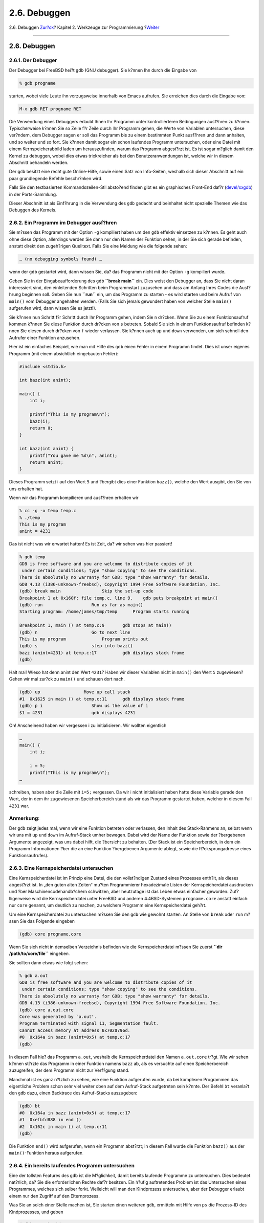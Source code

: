 =============
2.6. Debuggen
=============

.. raw:: html

   <div class="navheader">

2.6. Debuggen
`Zur?ck <tools-make.html>`__?
Kapitel 2. Werkzeuge zur Programmierung
?\ `Weiter <emacs.html>`__

--------------

.. raw:: html

   </div>

.. raw:: html

   <div class="sect1">

.. raw:: html

   <div class="titlepage" xmlns="">

.. raw:: html

   <div>

.. raw:: html

   <div>

2.6. Debuggen
-------------

.. raw:: html

   </div>

.. raw:: html

   </div>

.. raw:: html

   </div>

.. raw:: html

   <div class="sect2">

.. raw:: html

   <div class="titlepage" xmlns="">

.. raw:: html

   <div>

.. raw:: html

   <div>

2.6.1. Der Debugger
~~~~~~~~~~~~~~~~~~~

.. raw:: html

   </div>

.. raw:: html

   </div>

.. raw:: html

   </div>

Der Debugger bei FreeBSD hei?t ``gdb`` (GNU debugger). Sie k?nnen Ihn
durch die Eingabe von

.. code:: screen

    % gdb progname

starten, wobei viele Leute ihn vorzugsweise innerhalb von Emacs
aufrufen. Sie erreichen dies durch die Eingabe von:

.. code:: screen

    M-x gdb RET progname RET

Die Verwendung eines Debuggers erlaubt Ihnen Ihr Programm unter
kontrollierteren Bedingungen ausf?hren zu k?nnen. Typischerweise k?nnen
Sie so Zeile f?r Zeile durch Ihr Programm gehen, die Werte von Variablen
untersuchen, diese ver?ndern, dem Debugger sagen er soll das Programm
bis zu einem bestimmten Punkt ausf?hren und dann anhalten, und so weiter
und so fort. Sie k?nnen damit sogar ein schon laufendes Programm
untersuchen, oder eine Datei mit einem Kernspeicherabbild laden um
herauszufinden, warum das Programm abgest?rzt ist. Es ist sogar m?glich
damit den Kernel zu debuggen, wobei dies etwas trickreicher als bei den
Benutzeranwendungen ist, welche wir in diesem Abschnitt behandeln
werden.

Der ``gdb`` besitzt eine recht gute Online-Hilfe, sowie einen Satz von
Info-Seiten, weshalb sich dieser Abschnitt auf ein paar grundlegende
Befehle beschr?nken wird.

Falls Sie den textbasierten Kommandozeilen-Stil absto?end finden gibt es
ein graphisches Front-End daf?r
(`devel/xxgdb <http://www.freebsd.org/cgi/url.cgi?ports/devel/xxgdb/pkg-descr>`__)
in der Ports-Sammlung.

Dieser Abschnitt ist als Einf?hrung in die Verwendung des ``gdb``
gedacht und beinhaltet nicht spezielle Themen wie das Debuggen des
Kernels.

.. raw:: html

   </div>

.. raw:: html

   <div class="sect2">

.. raw:: html

   <div class="titlepage" xmlns="">

.. raw:: html

   <div>

.. raw:: html

   <div>

2.6.2. Ein Programm im Debugger ausf?hren
~~~~~~~~~~~~~~~~~~~~~~~~~~~~~~~~~~~~~~~~~

.. raw:: html

   </div>

.. raw:: html

   </div>

.. raw:: html

   </div>

Sie m?ssen das Programm mit der Option ``-g`` kompiliert haben um den
``gdb`` effektiv einsetzen zu k?nnen. Es geht auch ohne diese Option,
allerdings werden Sie dann nur den Namen der Funktion sehen, in der Sie
sich gerade befinden, anstatt direkt den zugeh?rigen Quelltext. Falls
Sie eine Meldung wie die folgende sehen:

.. code:: screen

    … (no debugging symbols found) …

wenn der ``gdb`` gestartet wird, dann wissen Sie, da? das Programm nicht
mit der Option ``-g`` kompiliert wurde.

Geben Sie in der Eingabeaufforderung des ``gdb`` **``break main``** ein.
Dies weist den Debugger an, dass Sie nicht daran interessiert sind, den
einleitenden Schritten beim Programmstart zuzusehen und dass am Anfang
Ihres Codes die Ausf?hrung beginnen soll. Geben Sie nun **``run``** ein,
um das Programm zu starten - es wird starten und beim Aufruf von
``main()`` vom Debugger angehalten werden. (Falls Sie sich jemals
gewundert haben von welcher Stelle ``main()`` aufgerufen wird, dann
wissen Sie es jetzt!).

Sie k?nnen nun Schritt f?r Schritt durch Ihr Programm gehen, indem Sie
``n`` dr?cken. Wenn Sie zu einem Funktionsaufruf kommen k?nnen Sie diese
Funktion durch dr?cken von ``s`` betreten. Sobald Sie sich in einem
Funktionsaufruf befinden k?nnen Sie diesen durch dr?cken von ``f``
wieder verlassen. Sie k?nnen auch ``up`` und ``down`` verwenden, um sich
schnell den Aufrufer einer Funktion anzusehen.

Hier ist ein einfaches Beispiel, wie man mit Hilfe des ``gdb`` einen
Fehler in einem Programm findet. Dies ist unser eigenes Programm (mit
einem absichtlich eingebauten Fehler):

.. code:: programlisting

    #include <stdio.h>

    int bazz(int anint);

    main() {
        int i;

        printf("This is my program\n");
        bazz(i);
        return 0;
    }

    int bazz(int anint) {
        printf("You gave me %d\n", anint);
        return anint;
    }

Dieses Programm setzt i auf den Wert ``5`` und ?bergibt dies einer
Funktion ``bazz()``, welche den Wert ausgibt, den Sie von uns erhalten
hat.

Wenn wir das Programm kompilieren und ausf?hren erhalten wir

.. code:: screen

    % cc -g -o temp temp.c
    % ./temp
    This is my program
    anint = 4231

Das ist nicht was wir erwartet hatten! Es ist Zeit, da? wir sehen was
hier passiert!

.. code:: screen

    % gdb temp
    GDB is free software and you are welcome to distribute copies of it
     under certain conditions; type "show copying" to see the conditions.
    There is absolutely no warranty for GDB; type "show warranty" for details.
    GDB 4.13 (i386-unknown-freebsd), Copyright 1994 Free Software Foundation, Inc.
    (gdb) break main                Skip the set-up code
    Breakpoint 1 at 0x160f: file temp.c, line 9.    gdb puts breakpoint at main()
    (gdb) run                   Run as far as main()
    Starting program: /home/james/tmp/temp      Program starts running

    Breakpoint 1, main () at temp.c:9       gdb stops at main()
    (gdb) n                     Go to next line
    This is my program              Program prints out
    (gdb) s                     step into bazz()
    bazz (anint=4231) at temp.c:17          gdb displays stack frame
    (gdb)

Halt mal! Wieso hat denn anint den Wert ``4231``? Haben wir dieser
Variablen nicht in ``main()`` den Wert ``5`` zugewiesen? Gehen wir mal
zur?ck zu ``main()`` und schauen dort nach.

.. code:: screen

    (gdb) up                 Move up call stack
    #1  0x1625 in main () at temp.c:11      gdb displays stack frame
    (gdb) p i                   Show us the value of i
    $1 = 4231                   gdb displays 4231

Oh! Anscheinend haben wir vergessen i zu initialisieren. Wir wollten
eigentlich

.. code:: programlisting

    …
    main() {
        int i;

        i = 5;
        printf("This is my program\n");
    …

schreiben, haben aber die Zeile mit ``i=5;`` vergessen. Da wir i nicht
initialisiert haben hatte diese Variable gerade den Wert, der in dem ihr
zugewiesenen Speicherbereich stand als wir das Programm gestartet haben,
welcher in diesem Fall ``4231`` war.

.. raw:: html

   <div class="note" xmlns="">

Anmerkung:
~~~~~~~~~~

Der ``gdb`` zeigt jedes mal, wenn wir eine Funktion betreten oder
verlassen, den Inhalt des Stack-Rahmens an, selbst wenn wir uns mit
``up`` und ``down`` im Aufruf-Stack umher bewegen. Dabei wird der Name
der Funktion sowie der ?bergebenen Argumente angezeigt, was uns dabei
hilft, die ?bersicht zu behalten. (Der Stack ist ein Speicherbereich, in
dem ein Programm Informationen ?ber die an eine Funktion ?bergebenen
Argumente ablegt, sowie die R?cksprungadresse eines Funktionsaufrufes).

.. raw:: html

   </div>

.. raw:: html

   </div>

.. raw:: html

   <div class="sect2">

.. raw:: html

   <div class="titlepage" xmlns="">

.. raw:: html

   <div>

.. raw:: html

   <div>

2.6.3. Eine Kernspeicherdatei untersuchen
~~~~~~~~~~~~~~~~~~~~~~~~~~~~~~~~~~~~~~~~~

.. raw:: html

   </div>

.. raw:: html

   </div>

.. raw:: html

   </div>

Eine Kernspeicherdatei ist im Prinzip eine Datei, die den vollst?ndigen
Zustand eines Prozesses enth?lt, als dieses abgest?rzt ist. In „den
guten alten Zeiten“ mu?ten Programmierer hexadezimale Listen der
Kernspeicherdatei ausdrucken und ?ber Maschinencodehandb?chern
schwitzen, aber heutzutage ist das Leben etwas einfacher geworden.
Zuf?lligerweise wird die Kernspeicherdatei unter FreeBSD und anderen
4.4BSD-Systemen ``progname.core`` anstatt einfach nur ``core`` genannt,
um deutlich zu machen, zu welchem Programm eine Kernspeicherdatei
geh?rt.

Um eine Kernspeicherdatei zu untersuchen m?ssen Sie den ``gdb`` wie
gewohnt starten. An Stelle von ``break`` oder ``run`` m?ssen Sie das
Folgende eingeben

.. code:: screen

    (gdb) core progname.core

Wenn Sie sich nicht in demselben Verzeichnis befinden wie die
Kernspeicherdatei m?ssen Sie zuerst **``dir     /path/to/core/file``**
eingeben.

Sie sollten dann etwas wie folgt sehen:

.. code:: screen

    % gdb a.out
    GDB is free software and you are welcome to distribute copies of it
     under certain conditions; type "show copying" to see the conditions.
    There is absolutely no warranty for GDB; type "show warranty" for details.
    GDB 4.13 (i386-unknown-freebsd), Copyright 1994 Free Software Foundation, Inc.
    (gdb) core a.out.core
    Core was generated by `a.out'.
    Program terminated with signal 11, Segmentation fault.
    Cannot access memory at address 0x7020796d.
    #0  0x164a in bazz (anint=0x5) at temp.c:17
    (gdb)

In diesem Fall hie? das Programm ``a.out``, weshalb die
Kernspeicherdatei den Namen ``a.out.core`` tr?gt. Wie wir sehen k?nnen
st?rzte das Programm in einer Funktion namens ``bazz`` ab, als es
versuchte auf einen Speicherbereich zuzugreifen, der dem Programm nicht
zur Verf?gung stand.

Manchmal ist es ganz n?tzlich zu sehen, wie eine Funktion aufgerufen
wurde, da bei komplexen Programmen das eigentliche Problem schon sehr
viel weiter oben auf dem Aufruf-Stack aufgetreten sein k?nnte. Der
Befehl ``bt`` veranla?t den ``gdb`` dazu, einen Backtrace des
Aufruf-Stacks auszugeben:

.. code:: screen

    (gdb) bt
    #0  0x164a in bazz (anint=0x5) at temp.c:17
    #1  0xefbfd888 in end ()
    #2  0x162c in main () at temp.c:11
    (gdb)

Die Funktion ``end()`` wird aufgerufen, wenn ein Programm abst?rzt; in
diesem Fall wurde die Funktion ``bazz()`` aus der ``main()``-Funktion
heraus aufgerufen.

.. raw:: html

   </div>

.. raw:: html

   <div class="sect2">

.. raw:: html

   <div class="titlepage" xmlns="">

.. raw:: html

   <div>

.. raw:: html

   <div>

2.6.4. Ein bereits laufendes Programm untersuchen
~~~~~~~~~~~~~~~~~~~~~~~~~~~~~~~~~~~~~~~~~~~~~~~~~

.. raw:: html

   </div>

.. raw:: html

   </div>

.. raw:: html

   </div>

Eine der tollsten Features des ``gdb`` ist die M?glichkeit, damit
bereits laufende Programme zu untersuchen. Dies bedeutet nat?rlich, da?
Sie die erforderlichen Rechte daf?r besitzen. Ein h?ufig auftretendes
Problem ist das Untersuchen eines Programmes, welches sich selber forkt.
Vielleicht will man den Kindprozess untersuchen, aber der Debugger
erlaubt einem nur den Zugriff auf den Elternprozess.

Was Sie an solch einer Stelle machen ist, Sie starten einen weiteren
``gdb``, ermitteln mit Hilfe von ``ps`` die Prozess-ID des
Kindprozesses, und geben

.. code:: screen

    (gdb) attach pid

im ``gdb`` ein, und k?nnen dann wie ?blich mit der Fehlersuche
fortfahren.

„Das ist zwar alles sehr sch?n,“ werden Sie jetzt vielleicht denken,
„aber in der Zeit, in der ich diese Schritte durchf?hre, ist der
Kindprozess schon l?ngst ?ber alle Berge“. F?rchtet euch nicht, edler
Leser, denn Ihr m??t wie folgt vorgehen (freundlicherweise zur Verf?gung
gestellt von den Info-Seite des ``gdb``):

.. code:: screen

    …
    if ((pid = fork()) < 0)      /* _Always_ check this */
        error();
    else if (pid == 0) {        /* child */
        int PauseMode = 1;

        while (PauseMode)
            sleep(10);  /* Wait until someone attaches to us */
        …
    } else {            /* parent */
        …

Alles was Sie jetzt noch tun m?ssen ist, sich an den Kindprozess
ranzuh?ngen, PauseMode auf ``0`` zu setzen und auf den ``sleep()``
Funktionsaufruf zu warten, um zur?ckzukehren!

.. raw:: html

   </div>

.. raw:: html

   </div>

.. raw:: html

   <div class="navfooter">

--------------

+---------------------------------+-------------------------------+--------------------------------------------------+
| `Zur?ck <tools-make.html>`__?   | `Nach oben <tools.html>`__    | ?\ `Weiter <emacs.html>`__                       |
+---------------------------------+-------------------------------+--------------------------------------------------+
| 2.5. Make?                      | `Zum Anfang <index.html>`__   | ?2.7. Emacs als Entwicklungsumgebung verwenden   |
+---------------------------------+-------------------------------+--------------------------------------------------+

.. raw:: html

   </div>

| Wenn Sie Fragen zu FreeBSD haben, schicken Sie eine E-Mail an
  <de-bsd-questions@de.FreeBSD.org\ >.
|  Wenn Sie Fragen zu dieser Dokumentation haben, schicken Sie eine
  E-Mail an <de-bsd-translators@de.FreeBSD.org\ >.
